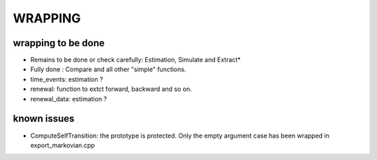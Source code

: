 ########
WRAPPING
########


.. todo:: check all wrapper with optional arguments and switch to BOOST_OVERLOAD ? 


wrapping to be done
===================


* Remains to be done or check carefully: Estimation, Simulate and Extract*
* Fully done : Compare and all other "simple" functions.

* time_events: estimation ? 
* renewal: function to extct forward, backward and so on.
* renewal_data: estimation ?

known issues
============

* ComputeSelfTransition: the prototype is protected. Only the empty argument case has been wrapped in export_markovian.cpp
